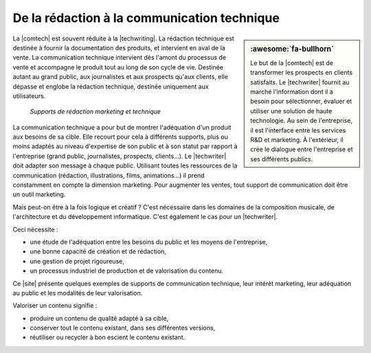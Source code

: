 .. Copyright 2011-2017 Olivier Carrère
.. Cette œuvre est mise à disposition selon les termes de la licence Creative
.. Commons Attribution - Pas d'utilisation commerciale - Partage dans les mêmes
.. conditions 4.0 international.

.. code review: no code

.. _de-la-redaction-a-la-communication-technique:

De la rédaction à la communication technique
============================================

.. sidebar:: :awesome:`fa-bullhorn`

   Le but de la |comtech| est de transformer les prospects en clients
   satisfaits. Le |techwriter| fournit au marché l'information dont il a
   besoin pour sélectionner, évaluer et utiliser une solution de haute
   technologie. Au sein de l'entreprise, il est l'interface entre les services
   R&D et marketing. À l'extérieur, il crée le dialogue entre l'entreprise et
   ses différents publics.

La |comtech| est souvent réduite à la |techwriting|.
La rédaction technique est destinée à fournir la documentation des
produits, et intervient en aval de la vente. La communication technique
intervient dès l'amont du processus de vente et accompagne le produit tout au
long de son cycle de vie. Destinée autant au grand public, aux journalistes et
aux prospects qu'aux clients, elle dépasse et englobe la rédaction technique,
destinée uniquement aux utilisateurs.

.. figure:: graphics/marketing-technique.svg

   *Supports de rédaction marketing et technique*

La communication technique a pour but de montrer l'adéquation d'un produit aux
besoins de sa cible. Elle recourt pour cela à différents supports, plus ou moins
adaptés au niveau d'expertise de son public et à son statut par rapport à
l'entreprise (grand public, journalistes, prospects, clients…). Le |techwriter|
doit adapter son message à chaque public. Utilisant toutes les
ressources de la communication (rédaction, illustrations, films, animations…) il
prend constamment en compte la dimension marketing. Pour augmenter les ventes,
tout support de communication doit être un outil marketing.

Mais peut-on être à la fois logique et créatif ? C'est nécessaire dans les
domaines de la composition musicale, de l'architecture et du développement
informatique. C'est également le cas pour un |techwriter|.

Ceci nécessite :

- une étude de l'adéquation entre les besoins du public et les moyens de
  l'entreprise,
- une bonne capacité de création et de rédaction,
- une gestion de projet rigoureuse,
- un processus industriel de production et de valorisation du contenu.

Ce |site| présente quelques exemples de supports de communication technique, leur
intérêt marketing, leur adéquation au public et les modalités de leur
valorisation.

Valoriser un contenu signifie :

- produire un contenu de qualité adapté à sa cible,
- conserver tout le contenu existant, dans ses différentes versions,
- réutiliser ou recycler à bon escient le contenu existant.

.. text review: yes
